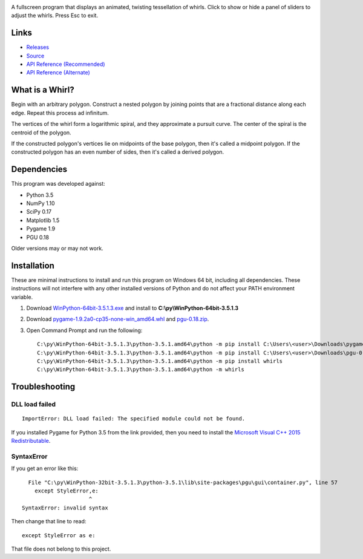 .. image:: http://i.imgur.com/AWQmNsd.png

A fullscreen program that displays an animated, twisting tessellation of whirls. Click to show or hide a panel of sliders to adjust the whirls. Press Esc to exit.

Links
-----

- `Releases <https://pypi.python.org/pypi/whirls>`_
- `Source <https://bitbucket.org/David_Nickerson/whirls>`_
- `API Reference (Recommended) <https://pythonhosted.org/whirls/#id1>`_
- `API Reference (Alternate) <https://whirls.readthedocs.io/#id1>`_

What is a Whirl?
----------------

Begin with an arbitrary polygon. Construct a nested polygon by joining points that are a fractional distance along each edge. Repeat this process ad infinitum.

The vertices of the whirl form a logarithmic spiral, and they approximate a pursuit curve. The center of the spiral is the centroid of the polygon.

If the constructed polygon's vertices lie on midpoints of the base polygon, then it's called a midpoint polygon. If the constructed polygon has an even number of sides, then it's called a derived polygon.

Dependencies
------------

This program was developed against:

- Python 3.5
- NumPy 1.10
- SciPy 0.17
- Matplotlib 1.5
- Pygame 1.9
- PGU 0.18

Older versions may or may not work.

Installation
------------

These are minimal instructions to install and run this program on Windows 64 bit, including all dependencies. These instructions will not interfere with any other installed versions of Python and do not affect your PATH environment variable.

#. Download `WinPython-64bit-3.5.1.3.exe <http://winpython.github.io/>`_ and install to **C:\\py\\WinPython-64bit-3.5.1.3**
#. Download `pygame-1.9.2a0-cp35-none-win_amd64.whl <http://www.lfd.uci.edu/~gohlke/pythonlibs/#pygame>`_ and `pgu-0.18.zip <https://code.google.com/archive/p/pgu/downloads>`_.
#. Open Command Prompt and run the following::

    C:\py\WinPython-64bit-3.5.1.3\python-3.5.1.amd64\python -m pip install C:\Users\<user>\Downloads\pygame-1.9.2a0-cp35-none-win_amd64.whl
    C:\py\WinPython-64bit-3.5.1.3\python-3.5.1.amd64\python -m pip install C:\Users\<user>\Downloads\pgu-0.18.zip
    C:\py\WinPython-64bit-3.5.1.3\python-3.5.1.amd64\python -m pip install whirls
    C:\py\WinPython-64bit-3.5.1.3\python-3.5.1.amd64\python -m whirls

Troubleshooting
---------------

DLL load failed
^^^^^^^^^^^^^^^

::

    ImportError: DLL load failed: The specified module could not be found.

If you installed Pygame for Python 3.5 from the link provided, then you need to install the `Microsoft Visual C++ 2015 Redistributable <https://www.visualstudio.com/downloads/download-visual-studio-vs#d-visual-c>`_.

SyntaxError
^^^^^^^^^^^

If you get an error like this::

      File "C:\py\WinPython-32bit-3.5.1.3\python-3.5.1\lib\site-packages\pgu\gui\container.py", line 57
        except StyleError,e:
                         ^
    SyntaxError: invalid syntax

Then change that line to read::

    except StyleError as e:

That file does not belong to this project.

